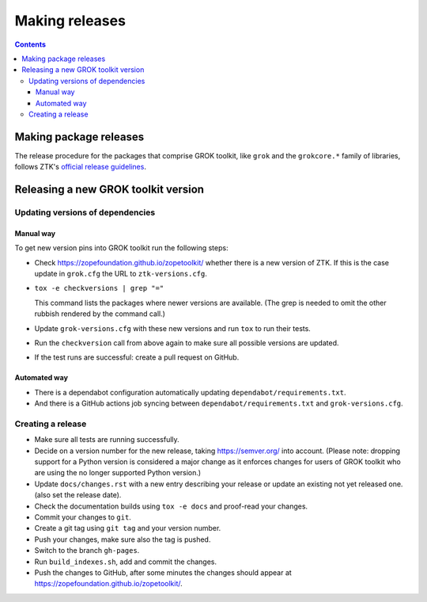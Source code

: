 ===============
Making releases
===============

.. contents::

Making package releases
=======================

The release procedure for the packages that comprise GROK toolkit, like
``grok`` and the ``grokcore.*`` family of libraries, follows ZTK's `official
release guidelines`_.

.. _`official release guidelines`: https://zopetoolkit.readthedocs.io/en/latest/process/releasing-software.html

Releasing a new GROK toolkit version
=====================================

Updating versions of dependencies
---------------------------------

Manual way
++++++++++

To get new version pins into GROK toolkit run the following steps:

* Check https://zopefoundation.github.io/zopetoolkit/ whether there is a new
  version of ZTK. If this is the case update in ``grok.cfg`` the URL to
  ``ztk-versions.cfg``.
* ``tox -e checkversions | grep "="``

  This command lists the packages where newer versions are available. (The grep
  is needed to omit the other rubbish rendered by the command call.)
* Update ``grok-versions.cfg`` with these new versions and run ``tox`` to run
  their tests.
* Run the ``checkversion`` call from above again to make sure all possible
  versions are updated.
* If the test runs are successful: create a pull request on GitHub.

Automated way
+++++++++++++

* There is a dependabot configuration automatically updating
  ``dependabot/requirements.txt``.

* And there is a GitHub actions job syncing between
  ``dependabot/requirements.txt`` and ``grok-versions.cfg``.

Creating a release
------------------

* Make sure all tests are running successfully.
* Decide on a version number for the new release, taking https://semver.org/
  into account. (Please note: dropping support for a Python version is
  considered a major change as it enforces changes for users of GROK toolkit
  who are using the no longer supported Python version.)
* Update ``docs/changes.rst`` with a new entry describing your release or
  update an existing not yet released one. (also set the release date).
* Check the documentation builds using ``tox -e docs`` and proof-read your
  changes.
* Commit your changes to ``git``.
* Create a git tag using ``git tag`` and your version number.
* Push your changes, make sure also the tag is pushed.
* Switch to the branch ``gh-pages``.
* Run ``build_indexes.sh``, add and commit the changes.
* Push the changes to GitHub, after some minutes the changes should appear at
  https://zopefoundation.github.io/zopetoolkit/.
